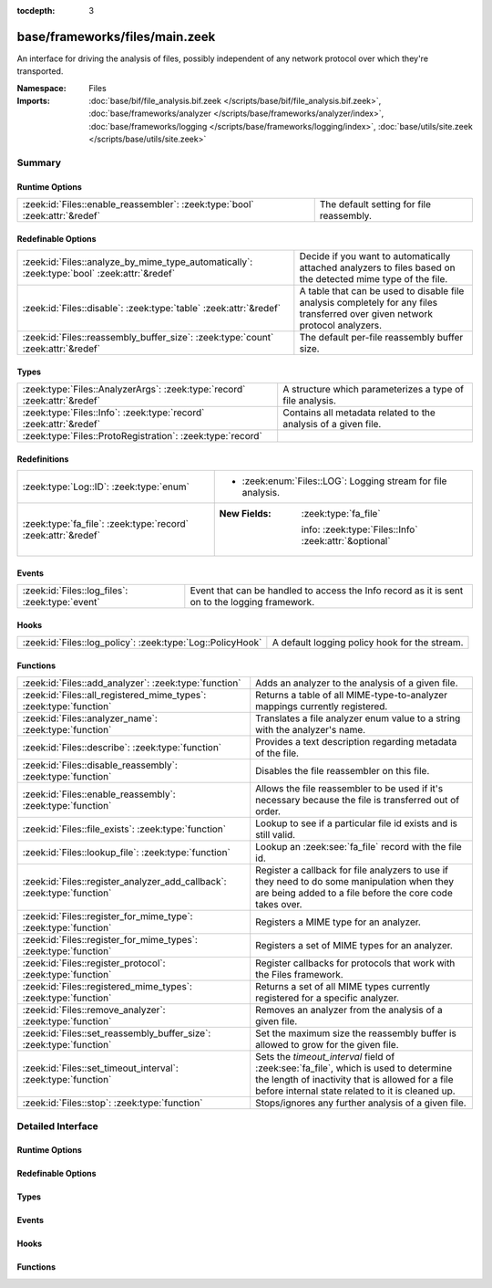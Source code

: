 :tocdepth: 3

base/frameworks/files/main.zeek
===============================
.. zeek:namespace:: Files

An interface for driving the analysis of files, possibly independent of
any network protocol over which they're transported.

:Namespace: Files
:Imports: :doc:`base/bif/file_analysis.bif.zeek </scripts/base/bif/file_analysis.bif.zeek>`, :doc:`base/frameworks/analyzer </scripts/base/frameworks/analyzer/index>`, :doc:`base/frameworks/logging </scripts/base/frameworks/logging/index>`, :doc:`base/utils/site.zeek </scripts/base/utils/site.zeek>`

Summary
~~~~~~~
Runtime Options
###############
=========================================================================== ========================================
:zeek:id:`Files::enable_reassembler`: :zeek:type:`bool` :zeek:attr:`&redef` The default setting for file reassembly.
=========================================================================== ========================================

Redefinable Options
###################
=========================================================================================== ================================================================
:zeek:id:`Files::analyze_by_mime_type_automatically`: :zeek:type:`bool` :zeek:attr:`&redef` Decide if you want to automatically attached analyzers to
                                                                                            files based on the detected mime type of the file.
:zeek:id:`Files::disable`: :zeek:type:`table` :zeek:attr:`&redef`                           A table that can be used to disable file analysis completely for
                                                                                            any files transferred over given network protocol analyzers.
:zeek:id:`Files::reassembly_buffer_size`: :zeek:type:`count` :zeek:attr:`&redef`            The default per-file reassembly buffer size.
=========================================================================================== ================================================================

Types
#####
========================================================================= ==============================================================
:zeek:type:`Files::AnalyzerArgs`: :zeek:type:`record` :zeek:attr:`&redef` A structure which parameterizes a type of file analysis.
:zeek:type:`Files::Info`: :zeek:type:`record` :zeek:attr:`&redef`         Contains all metadata related to the analysis of a given file.
:zeek:type:`Files::ProtoRegistration`: :zeek:type:`record`                
========================================================================= ==============================================================

Redefinitions
#############
============================================================= =======================================================
:zeek:type:`Log::ID`: :zeek:type:`enum`                       
                                                              
                                                              * :zeek:enum:`Files::LOG`:
                                                                Logging stream for file analysis.
:zeek:type:`fa_file`: :zeek:type:`record` :zeek:attr:`&redef` 
                                                              
                                                              :New Fields: :zeek:type:`fa_file`
                                                              
                                                                info: :zeek:type:`Files::Info` :zeek:attr:`&optional`
============================================================= =======================================================

Events
######
=============================================== ====================================================================
:zeek:id:`Files::log_files`: :zeek:type:`event` Event that can be handled to access the Info record as it is sent on
                                                to the logging framework.
=============================================== ====================================================================

Hooks
#####
========================================================== =============================================
:zeek:id:`Files::log_policy`: :zeek:type:`Log::PolicyHook` A default logging policy hook for the stream.
========================================================== =============================================

Functions
#########
======================================================================= =============================================================================
:zeek:id:`Files::add_analyzer`: :zeek:type:`function`                   Adds an analyzer to the analysis of a given file.
:zeek:id:`Files::all_registered_mime_types`: :zeek:type:`function`      Returns a table of all MIME-type-to-analyzer mappings currently registered.
:zeek:id:`Files::analyzer_name`: :zeek:type:`function`                  Translates a file analyzer enum value to a string with the
                                                                        analyzer's name.
:zeek:id:`Files::describe`: :zeek:type:`function`                       Provides a text description regarding metadata of the file.
:zeek:id:`Files::disable_reassembly`: :zeek:type:`function`             Disables the file reassembler on this file.
:zeek:id:`Files::enable_reassembly`: :zeek:type:`function`              Allows the file reassembler to be used if it's necessary because the
                                                                        file is transferred out of order.
:zeek:id:`Files::file_exists`: :zeek:type:`function`                    Lookup to see if a particular file id exists and is still valid.
:zeek:id:`Files::lookup_file`: :zeek:type:`function`                    Lookup an :zeek:see:`fa_file` record with the file id.
:zeek:id:`Files::register_analyzer_add_callback`: :zeek:type:`function` Register a callback for file analyzers to use if they need to do some
                                                                        manipulation when they are being added to a file before the core code
                                                                        takes over.
:zeek:id:`Files::register_for_mime_type`: :zeek:type:`function`         Registers a MIME type for an analyzer.
:zeek:id:`Files::register_for_mime_types`: :zeek:type:`function`        Registers a set of MIME types for an analyzer.
:zeek:id:`Files::register_protocol`: :zeek:type:`function`              Register callbacks for protocols that work with the Files framework.
:zeek:id:`Files::registered_mime_types`: :zeek:type:`function`          Returns a set of all MIME types currently registered for a specific analyzer.
:zeek:id:`Files::remove_analyzer`: :zeek:type:`function`                Removes an analyzer from the analysis of a given file.
:zeek:id:`Files::set_reassembly_buffer_size`: :zeek:type:`function`     Set the maximum size the reassembly buffer is allowed to grow
                                                                        for the given file.
:zeek:id:`Files::set_timeout_interval`: :zeek:type:`function`           Sets the *timeout_interval* field of :zeek:see:`fa_file`, which is
                                                                        used to determine the length of inactivity that is allowed for a file
                                                                        before internal state related to it is cleaned up.
:zeek:id:`Files::stop`: :zeek:type:`function`                           Stops/ignores any further analysis of a given file.
======================================================================= =============================================================================


Detailed Interface
~~~~~~~~~~~~~~~~~~
Runtime Options
###############
.. zeek:id:: Files::enable_reassembler

   :Type: :zeek:type:`bool`
   :Attributes: :zeek:attr:`&redef`
   :Default: ``T``

   The default setting for file reassembly.

Redefinable Options
###################
.. zeek:id:: Files::analyze_by_mime_type_automatically

   :Type: :zeek:type:`bool`
   :Attributes: :zeek:attr:`&redef`
   :Default: ``T``

   Decide if you want to automatically attached analyzers to
   files based on the detected mime type of the file.

.. zeek:id:: Files::disable

   :Type: :zeek:type:`table` [:zeek:type:`Files::Tag`] of :zeek:type:`bool`
   :Attributes: :zeek:attr:`&redef`
   :Default: ``{}``

   A table that can be used to disable file analysis completely for
   any files transferred over given network protocol analyzers.

.. zeek:id:: Files::reassembly_buffer_size

   :Type: :zeek:type:`count`
   :Attributes: :zeek:attr:`&redef`
   :Default: ``524288``

   The default per-file reassembly buffer size.

Types
#####
.. zeek:type:: Files::AnalyzerArgs

   :Type: :zeek:type:`record`

      chunk_event: :zeek:type:`event` (f: :zeek:type:`fa_file`, data: :zeek:type:`string`, off: :zeek:type:`count`) :zeek:attr:`&optional`
         An event which will be generated for all new file contents,
         chunk-wise.  Used when *tag* (in the
         :zeek:see:`Files::add_analyzer` function) is
         :zeek:see:`Files::ANALYZER_DATA_EVENT`.

      stream_event: :zeek:type:`event` (f: :zeek:type:`fa_file`, data: :zeek:type:`string`) :zeek:attr:`&optional`
         An event which will be generated for all new file contents,
         stream-wise.  Used when *tag* is
         :zeek:see:`Files::ANALYZER_DATA_EVENT`.

      extract_filename: :zeek:type:`string` :zeek:attr:`&optional`
         (present if :doc:`/scripts/base/files/extract/main.zeek` is loaded)

         The local filename to which to write an extracted file.
         This field is used in the core by the extraction plugin
         to know where to write the file to.  If not specified, then
         a filename in the format "extract-<source>-<id>" is
         automatically assigned (using the *source* and *id*
         fields of :zeek:see:`fa_file`).

      extract_limit: :zeek:type:`count` :zeek:attr:`&default` = :zeek:see:`FileExtract::default_limit` :zeek:attr:`&optional`
         (present if :doc:`/scripts/base/files/extract/main.zeek` is loaded)

         The maximum allowed file size in bytes of *extract_filename*.
         Once reached, a :zeek:see:`file_extraction_limit` event is
         raised and the analyzer will be removed unless
         :zeek:see:`FileExtract::set_limit` is called to increase the
         limit.  A value of zero means "no limit".
   :Attributes: :zeek:attr:`&redef`

   A structure which parameterizes a type of file analysis.

.. zeek:type:: Files::Info

   :Type: :zeek:type:`record`

      ts: :zeek:type:`time` :zeek:attr:`&log`
         The time when the file was first seen.

      fuid: :zeek:type:`string` :zeek:attr:`&log`
         An identifier associated with a single file.

      tx_hosts: :zeek:type:`set` [:zeek:type:`addr`] :zeek:attr:`&default` = ``{  }`` :zeek:attr:`&optional` :zeek:attr:`&log`
         If this file was transferred over a network
         connection this should show the host or hosts that
         the data sourced from.

      rx_hosts: :zeek:type:`set` [:zeek:type:`addr`] :zeek:attr:`&default` = ``{  }`` :zeek:attr:`&optional` :zeek:attr:`&log`
         If this file was transferred over a network
         connection this should show the host or hosts that
         the data traveled to.

      conn_uids: :zeek:type:`set` [:zeek:type:`string`] :zeek:attr:`&default` = ``{  }`` :zeek:attr:`&optional` :zeek:attr:`&log`
         Connection UIDs over which the file was transferred.

      source: :zeek:type:`string` :zeek:attr:`&log` :zeek:attr:`&optional`
         An identification of the source of the file data.  E.g. it
         may be a network protocol over which it was transferred, or a
         local file path which was read, or some other input source.

      depth: :zeek:type:`count` :zeek:attr:`&default` = ``0`` :zeek:attr:`&optional` :zeek:attr:`&log`
         A value to represent the depth of this file in relation
         to its source.  In SMTP, it is the depth of the MIME
         attachment on the message.  In HTTP, it is the depth of the
         request within the TCP connection.

      analyzers: :zeek:type:`set` [:zeek:type:`string`] :zeek:attr:`&default` = ``{  }`` :zeek:attr:`&optional` :zeek:attr:`&log`
         A set of analysis types done during the file analysis.

      mime_type: :zeek:type:`string` :zeek:attr:`&log` :zeek:attr:`&optional`
         A mime type provided by the strongest file magic signature
         match against the *bof_buffer* field of :zeek:see:`fa_file`,
         or in the cases where no buffering of the beginning of file
         occurs, an initial guess of the mime type based on the first
         data seen.

      filename: :zeek:type:`string` :zeek:attr:`&log` :zeek:attr:`&optional`
         A filename for the file if one is available from the source
         for the file.  These will frequently come from
         "Content-Disposition" headers in network protocols.

      duration: :zeek:type:`interval` :zeek:attr:`&log` :zeek:attr:`&default` = ``0 secs`` :zeek:attr:`&optional`
         The duration the file was analyzed for.

      local_orig: :zeek:type:`bool` :zeek:attr:`&log` :zeek:attr:`&optional`
         If the source of this file is a network connection, this field
         indicates if the data originated from the local network or not as
         determined by the configured :zeek:see:`Site::local_nets`.

      is_orig: :zeek:type:`bool` :zeek:attr:`&log` :zeek:attr:`&optional`
         If the source of this file is a network connection, this field
         indicates if the file is being sent by the originator of the
         connection or the responder.

      seen_bytes: :zeek:type:`count` :zeek:attr:`&log` :zeek:attr:`&default` = ``0`` :zeek:attr:`&optional`
         Number of bytes provided to the file analysis engine for the file.

      total_bytes: :zeek:type:`count` :zeek:attr:`&log` :zeek:attr:`&optional`
         Total number of bytes that are supposed to comprise the full file.

      missing_bytes: :zeek:type:`count` :zeek:attr:`&log` :zeek:attr:`&default` = ``0`` :zeek:attr:`&optional`
         The number of bytes in the file stream that were completely missed
         during the process of analysis e.g. due to dropped packets.

      overflow_bytes: :zeek:type:`count` :zeek:attr:`&log` :zeek:attr:`&default` = ``0`` :zeek:attr:`&optional`
         The number of bytes in the file stream that were not delivered to
         stream file analyzers.  This could be overlapping bytes or 
         bytes that couldn't be reassembled.

      timedout: :zeek:type:`bool` :zeek:attr:`&log` :zeek:attr:`&default` = ``F`` :zeek:attr:`&optional`
         Whether the file analysis timed out at least once for the file.

      parent_fuid: :zeek:type:`string` :zeek:attr:`&log` :zeek:attr:`&optional`
         Identifier associated with a container file from which this one was
         extracted as part of the file analysis.

      md5: :zeek:type:`string` :zeek:attr:`&log` :zeek:attr:`&optional`
         (present if :doc:`/scripts/base/files/hash/main.zeek` is loaded)

         An MD5 digest of the file contents.

      sha1: :zeek:type:`string` :zeek:attr:`&log` :zeek:attr:`&optional`
         (present if :doc:`/scripts/base/files/hash/main.zeek` is loaded)

         A SHA1 digest of the file contents.

      sha256: :zeek:type:`string` :zeek:attr:`&log` :zeek:attr:`&optional`
         (present if :doc:`/scripts/base/files/hash/main.zeek` is loaded)

         A SHA256 digest of the file contents.

      x509: :zeek:type:`X509::Info` :zeek:attr:`&optional`
         (present if :doc:`/scripts/base/files/x509/main.zeek` is loaded)

         Information about X509 certificates. This is used to keep
         certificate information until all events have been received.

      extracted: :zeek:type:`string` :zeek:attr:`&optional` :zeek:attr:`&log`
         (present if :doc:`/scripts/base/files/extract/main.zeek` is loaded)

         Local filename of extracted file.

      extracted_cutoff: :zeek:type:`bool` :zeek:attr:`&optional` :zeek:attr:`&log`
         (present if :doc:`/scripts/base/files/extract/main.zeek` is loaded)

         Set to true if the file being extracted was cut off
         so the whole file was not logged.

      extracted_size: :zeek:type:`count` :zeek:attr:`&optional` :zeek:attr:`&log`
         (present if :doc:`/scripts/base/files/extract/main.zeek` is loaded)

         The number of bytes extracted to disk.

      entropy: :zeek:type:`double` :zeek:attr:`&log` :zeek:attr:`&optional`
         (present if :doc:`/scripts/policy/frameworks/files/entropy-test-all-files.zeek` is loaded)

         The information density of the contents of the file, 
         expressed as a number of bits per character. 
   :Attributes: :zeek:attr:`&redef`

   Contains all metadata related to the analysis of a given file.
   For the most part, fields here are derived from ones of the same name
   in :zeek:see:`fa_file`.

.. zeek:type:: Files::ProtoRegistration

   :Type: :zeek:type:`record`

      get_file_handle: :zeek:type:`function` (c: :zeek:type:`connection`, is_orig: :zeek:type:`bool`) : :zeek:type:`string`
         A callback to generate a file handle on demand when
         one is needed by the core.

      describe: :zeek:type:`function` (f: :zeek:type:`fa_file`) : :zeek:type:`string` :zeek:attr:`&default` = :zeek:type:`function` :zeek:attr:`&optional`
         A callback to "describe" a file.  In the case of an HTTP
         transfer the most obvious description would be the URL.
         It's like an extremely compressed version of the normal log.


Events
######
.. zeek:id:: Files::log_files

   :Type: :zeek:type:`event` (rec: :zeek:type:`Files::Info`)

   Event that can be handled to access the Info record as it is sent on
   to the logging framework.

Hooks
#####
.. zeek:id:: Files::log_policy

   :Type: :zeek:type:`Log::PolicyHook`

   A default logging policy hook for the stream.

Functions
#########
.. zeek:id:: Files::add_analyzer

   :Type: :zeek:type:`function` (f: :zeek:type:`fa_file`, tag: :zeek:type:`Files::Tag`, args: :zeek:type:`Files::AnalyzerArgs` :zeek:attr:`&default` = *[chunk_event=<uninitialized>, stream_event=<uninitialized>, extract_filename=<uninitialized>, extract_limit=104857600]* :zeek:attr:`&optional`) : :zeek:type:`bool`

   Adds an analyzer to the analysis of a given file.
   

   :f: the file.
   

   :tag: the analyzer type.
   

   :args: any parameters the analyzer takes.
   

   :returns: true if the analyzer will be added, or false if analysis
            for the file isn't currently active or the *args*
            were invalid for the analyzer type.

.. zeek:id:: Files::all_registered_mime_types

   :Type: :zeek:type:`function` () : :zeek:type:`table` [:zeek:type:`Files::Tag`] of :zeek:type:`set` [:zeek:type:`string`]

   Returns a table of all MIME-type-to-analyzer mappings currently registered.
   

   :returns: A table mapping each analyzer to the set of MIME types
            registered for it.

.. zeek:id:: Files::analyzer_name

   :Type: :zeek:type:`function` (tag: :zeek:type:`Files::Tag`) : :zeek:type:`string`

   Translates a file analyzer enum value to a string with the
   analyzer's name.
   

   :tag: The analyzer tag.
   

   :returns: The analyzer name corresponding to the tag.

.. zeek:id:: Files::describe

   :Type: :zeek:type:`function` (f: :zeek:type:`fa_file`) : :zeek:type:`string`

   Provides a text description regarding metadata of the file.
   For example, with HTTP it would return a URL.
   

   :f: The file to be described.
   

   :returns: a text description regarding metadata of the file.

.. zeek:id:: Files::disable_reassembly

   :Type: :zeek:type:`function` (f: :zeek:type:`fa_file`) : :zeek:type:`void`

   Disables the file reassembler on this file.  If the file is not 
   transferred out of order this will have no effect.
   

   :f: the file.

.. zeek:id:: Files::enable_reassembly

   :Type: :zeek:type:`function` (f: :zeek:type:`fa_file`) : :zeek:type:`void`

   Allows the file reassembler to be used if it's necessary because the
   file is transferred out of order.
   

   :f: the file.

.. zeek:id:: Files::file_exists

   :Type: :zeek:type:`function` (fuid: :zeek:type:`string`) : :zeek:type:`bool`

   Lookup to see if a particular file id exists and is still valid.
   

   :fuid: the file id.
   

   :returns: T if the file uid is known.

.. zeek:id:: Files::lookup_file

   :Type: :zeek:type:`function` (fuid: :zeek:type:`string`) : :zeek:type:`fa_file`

   Lookup an :zeek:see:`fa_file` record with the file id.
   

   :fuid: the file id.
   

   :returns: the associated :zeek:see:`fa_file` record.

.. zeek:id:: Files::register_analyzer_add_callback

   :Type: :zeek:type:`function` (tag: :zeek:type:`Files::Tag`, callback: :zeek:type:`function` (f: :zeek:type:`fa_file`, args: :zeek:type:`Files::AnalyzerArgs`) : :zeek:type:`void`) : :zeek:type:`void`

   Register a callback for file analyzers to use if they need to do some
   manipulation when they are being added to a file before the core code
   takes over.  This is unlikely to be interesting for users and should
   only be called by file analyzer authors but is *not required*.
   

   :tag: Tag for the file analyzer.
   

   :callback: Function to execute when the given file analyzer is being added.

.. zeek:id:: Files::register_for_mime_type

   :Type: :zeek:type:`function` (tag: :zeek:type:`Files::Tag`, mt: :zeek:type:`string`) : :zeek:type:`bool`

   Registers a MIME type for an analyzer. If a future file with this type is seen,
   the analyzer will be automatically assigned to parsing it. The function *adds*
   to all MIME types already registered, it doesn't replace them.
   

   :tag: The tag of the analyzer.
   

   :mt: The MIME type in the form "foo/bar" (case-insensitive).
   

   :returns: True if the MIME type was successfully registered.

.. zeek:id:: Files::register_for_mime_types

   :Type: :zeek:type:`function` (tag: :zeek:type:`Files::Tag`, mime_types: :zeek:type:`set` [:zeek:type:`string`]) : :zeek:type:`bool`

   Registers a set of MIME types for an analyzer. If a future connection on one of
   these types is seen, the analyzer will be automatically assigned to parsing it.
   The function *adds* to all MIME types already registered, it doesn't replace
   them.
   

   :tag: The tag of the analyzer.
   

   :mts: The set of MIME types, each in the form "foo/bar" (case-insensitive).
   

   :returns: True if the MIME types were successfully registered.

.. zeek:id:: Files::register_protocol

   :Type: :zeek:type:`function` (tag: :zeek:type:`Analyzer::Tag`, reg: :zeek:type:`Files::ProtoRegistration`) : :zeek:type:`bool`

   Register callbacks for protocols that work with the Files framework.
   The callbacks must uniquely identify a file and each protocol can 
   only have a single callback registered for it.
   

   :tag: Tag for the protocol analyzer having a callback being registered.
   

   :reg: A :zeek:see:`Files::ProtoRegistration` record.
   

   :returns: true if the protocol being registered was not previously registered.

.. zeek:id:: Files::registered_mime_types

   :Type: :zeek:type:`function` (tag: :zeek:type:`Files::Tag`) : :zeek:type:`set` [:zeek:type:`string`]

   Returns a set of all MIME types currently registered for a specific analyzer.
   

   :tag: The tag of the analyzer.
   

   :returns: The set of MIME types.

.. zeek:id:: Files::remove_analyzer

   :Type: :zeek:type:`function` (f: :zeek:type:`fa_file`, tag: :zeek:type:`Files::Tag`, args: :zeek:type:`Files::AnalyzerArgs` :zeek:attr:`&default` = *[chunk_event=<uninitialized>, stream_event=<uninitialized>, extract_filename=<uninitialized>, extract_limit=104857600]* :zeek:attr:`&optional`) : :zeek:type:`bool`

   Removes an analyzer from the analysis of a given file.
   

   :f: the file.
   

   :tag: the analyzer type.
   

   :args: the analyzer (type and args) to remove.
   

   :returns: true if the analyzer will be removed, or false if analysis
            for the file isn't currently active.

.. zeek:id:: Files::set_reassembly_buffer_size

   :Type: :zeek:type:`function` (f: :zeek:type:`fa_file`, max: :zeek:type:`count`) : :zeek:type:`void`

   Set the maximum size the reassembly buffer is allowed to grow
   for the given file.
   

   :f: the file.
   

   :max: Maximum allowed size of the reassembly buffer.

.. zeek:id:: Files::set_timeout_interval

   :Type: :zeek:type:`function` (f: :zeek:type:`fa_file`, t: :zeek:type:`interval`) : :zeek:type:`bool`

   Sets the *timeout_interval* field of :zeek:see:`fa_file`, which is
   used to determine the length of inactivity that is allowed for a file
   before internal state related to it is cleaned up.  When used within
   a :zeek:see:`file_timeout` handler, the analysis will delay timing out
   again for the period specified by *t*.
   

   :f: the file.
   

   :t: the amount of time the file can remain inactive before discarding.
   

   :returns: true if the timeout interval was set, or false if analysis
            for the file isn't currently active.

.. zeek:id:: Files::stop

   :Type: :zeek:type:`function` (f: :zeek:type:`fa_file`) : :zeek:type:`bool`

   Stops/ignores any further analysis of a given file.
   

   :f: the file.
   

   :returns: true if analysis for the given file will be ignored for the
            rest of its contents, or false if analysis for the file
            isn't currently active.


